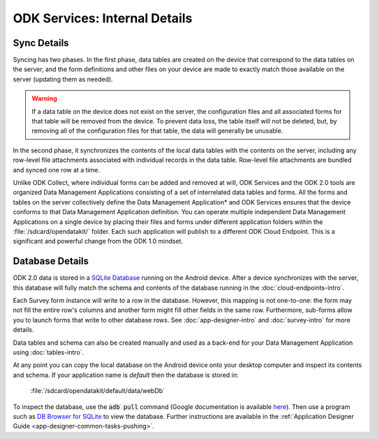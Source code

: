 ODK Services: Internal Details
=====================================

.. _services-internal-details:

.. _services-sync-detail:

Sync Details
------------------

Syncing has two phases. In the first phase, data tables are created on the device that correspond to the data tables on the server, and the form definitions and other files on your device are made to exactly match those available on the server (updating them as needed).

.. warning::

  If a data table on the device does not exist on the server, the configuration files and all associated forms for that table will be removed from the device. To prevent data loss, the table itself will not be deleted, but, by removing all of the configuration files for that table, the data will generally be unusable.

In the second phase, it synchronizes the contents of the local data tables with the contents on the server, including any row-level file attachments associated with individual records in the data table. Row-level file attachments are bundled and synced one row at a time.

Unlike ODK Collect, where individual forms can be added and removed at will, ODK Services and the ODK 2.0 tools are organized Data Management Applications consisting of a set of interrelated data tables and forms. All the forms and tables on the server collectively define the Data Management Application* and ODK Services ensures that the device conforms to that Data Management Application definition. You can operate multiple independent Data Management Applications on a single device by placing their files and forms under different application folders within the :file:`/sdcard/opendatakit/` folder. Each such application will publish to a different ODK Cloud Endpoint. This is a significant and powerful change from the ODK 1.0 mindset.

.. _services-managing-app-files:

Database Details
---------------------------------------------

ODK 2.0 data is stored in a `SQLite Database <http://sqlite.org/index.html>`_ running on the Android device. After a device synchronizes with the server, this database will fully match the schema and contents of the database running in the :doc:`cloud-endpoints-intro`.

Each Survey form instance will write to a row in the database. However, this mapping is not one-to-one: the form may not fill the entire row's columns and another form might fill other fields in the same row. Furthermore, sub-forms allow you to launch forms that write to other database rows. See :doc:`app-designer-intro` and :doc:`survey-intro` for more details.

Data tables and schema can also be created manually and used as a back-end for your Data Management Application using :doc:`tables-intro`.

At any point you can copy the local database on the Android device onto your desktop computer and inspect its contents and schema. If your application name is *default* then the database is stored in:

  :file:`/sdcard/opendatakit/default/data/webDb`

To inspect the database, use the :code:`adb pull` command (Google documentation is available `here <https://developer.android.com/studio/command-line/adb.html#copyfiles>`_). Then use a program such as `DB Browser for SQLite <http://sqlitebrowser.org/>`_ to view the database. Further instructions are available in the :ref:`Application Designer Guide <app-designer-common-tasks-pushing>`.


